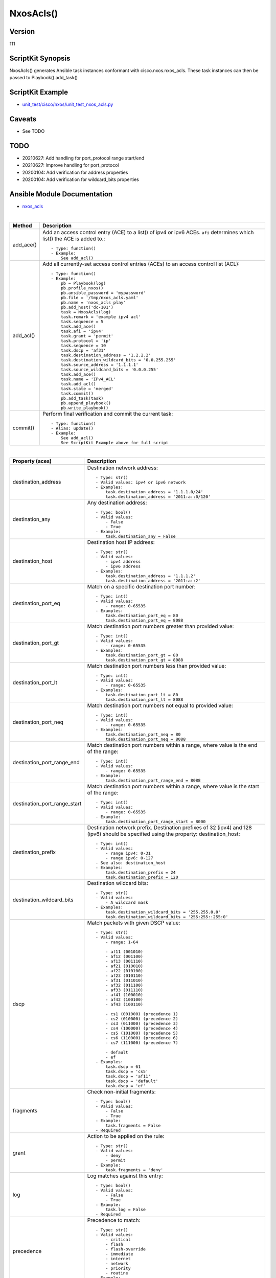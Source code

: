 ******************************************
NxosAcls()
******************************************

Version
-------
111

ScriptKit Synopsis
------------------
NxosAcls() generates Ansible task instances conformant with cisco.nxos.nxos_acls.
These task instances can then be passed to Playbook().add_task()

ScriptKit Example
-----------------
- `unit_test/cisco/nxos/unit_test_nxos_acls.py <https://github.com/allenrobel/ask/blob/main/unit_test/cisco/nxos/unit_test_nxos_acls.py>`_

Caveats
-------

- See TODO

TODO
----

- 20210627: Add handling for port_protocol range start/end
- 20210627: Improve handling for port_protocol
- 20200104: Add verification for address properties
- 20200104: Add verification for wildcard_bits properties

Ansible Module Documentation
----------------------------
- `nxos_acls <https://github.com/ansible-collections/cisco.nxos/blob/main/docs/cisco.nxos.nxos_acls_module.rst>`_

|

========================    ==============================================
Method                      Description
========================    ==============================================
add_ace()                   Add an access control entry (ACE) to a list() of
                            ipv4 or ipv6 ACEs.  ``afi`` determines which list()
                            the ACE is added to.::

                                - Type: function()
                                - Example:
                                    See add_acl()

add_acl()                   Add all currently-set access control entries (ACEs)
                            to an access control list (ACL)::

                                - Type: function()
                                - Example:
                                    pb = Playbook(log)
                                    pb.profile_nxos()
                                    pb.ansible_password = 'mypassword'
                                    pb.file = '/tmp/nxos_acls.yaml'
                                    pb.name = 'nxos_acls play'
                                    pb.add_host('dc-101')
                                    task = NxosAcls(log)
                                    task.remark = 'example ipv4 acl'
                                    task.sequence = 5
                                    task.add_ace()
                                    task.afi = 'ipv4'
                                    task.grant = 'permit'
                                    task.protocol = 'ip'
                                    task.sequence = 10
                                    task.dscp = 'af31'
                                    task.destination_address = '1.2.2.2'
                                    task.destination_wildcard_bits = '0.0.255.255'
                                    task.source_address = '1.1.1.1'
                                    task.source_wildcard_bits = '0.0.0.255'
                                    task.add_ace()
                                    task.name = 'IPv4_ACL'
                                    task.add_acl()
                                    task.state = 'merged'
                                    task.commit()
                                    pb.add_task(task)
                                    pb.append_playbook()
                                    pb.write_playbook()

commit()                    Perform final verification and commit the 
                            current task::
                                - Type: function()
                                - Alias: update()
                                - Example:
                                    See add_acl()
                                    See ScriptKit Example above for full script

========================    ==============================================

|

============================    ==============================================
Property (aces)                 Description
============================    ==============================================
destination_address             Destination network address::

                                    - Type: str()
                                    - Valid values: ipv4 or ipv6 network
                                    - Examples:
                                        task.destination_address = '1.1.1.0/24'
                                        task.destination_address = '2011:a::0/120'

destination_any                 Any destination address::

                                    - Type: bool()
                                    - Valid values:
                                        - False
                                        - True
                                    - Example:
                                        task.destination_any = False

destination_host                Destination host IP address::

                                    - Type: str()
                                    - Valid values:
                                        - ipv4 address
                                        - ipv6 address
                                    - Examples:
                                        task.destination_address = '1.1.1.2'
                                        task.destination_address = '2011:a::2'

destination_port_eq             Match on a specific destination port number::

                                    - Type: int()
                                    - Valid values:
                                        - range: 0-65535
                                    - Examples:
                                        task.destination_port_eq = 80
                                        task.destination_port_eq = 8088

destination_port_gt             Match destination port numbers greater than provided value::

                                    - Type: int()
                                    - Valid values:
                                        - range: 0-65535
                                    - Examples:
                                        task.destination_port_gt = 80
                                        task.destination_port_gt = 8088

destination_port_lt             Match destination port numbers less than provided value::

                                    - Type: int()
                                    - Valid values:
                                        - range: 0-65535
                                    - Examples:
                                        task.destination_port_lt = 80
                                        task.destination_port_lt = 8088

destination_port_neq            Match destination port numbers not equal to provided value::

                                    - Type: int()
                                    - Valid values:
                                        - range: 0-65535
                                    - Examples:
                                        task.destination_port_neq = 80
                                        task.destination_port_neq = 8088


destination_port_range_end      Match destination port numbers within a range, where
                                value is the end of the range::

                                    - Type: int()
                                    - Valid values:
                                        - range: 0-65535
                                    - Example:
                                        task.destination_port_range_end = 8088

destination_port_range_start    Match destination port numbers within a range, where
                                value is the start of the range::

                                    - Type: int()
                                    - Valid values:
                                        - range: 0-65535
                                    - Example:
                                        task.destination_port_range_start = 8000

destination_prefix              Destination network prefix.
                                Destination prefixes of 32 (ipv4) and 128 (ipv6) 
                                should be specified using the property: destination_host::

                                    - Type: int()
                                    - Valid values:
                                        - range ipv4: 0-31
                                        - range ipv6: 0-127
                                    - See also: destination_host
                                    - Examples:
                                        task.destination_prefix = 24
                                        task.destination_prefix = 120

destination_wildcard_bits       Destination wildcard bits::

                                    - Type: str()
                                    - Valid values:
                                        - A wildcard mask
                                    - Examples:
                                        task.destination_wildcard_bits = '255.255.0.0'
                                        task.destination_wildcard_bits = '255:255::255:0' 

dscp                               Match packets with given DSCP value::

                                    - Type: str()
                                    - Valid values:
                                        - range: 1-64

                                        - af11 (001010)
                                        - af12 (001100)
                                        - af13 (001110)
                                        - af21 (010010)
                                        - af22 (010100)
                                        - af23 (010110)
                                        - af31 (011010)
                                        - af32 (011100)
                                        - af33 (011110)
                                        - af41 (100010)
                                        - af42 (100100)
                                        - af43 (100110)

                                        - cs1 (001000) (precedence 1)
                                        - cs2 (010000) (precedence 2)
                                        - cs3 (011000) (precedence 3)
                                        - cs4 (100000) (precedence 4)
                                        - cs5 (101000) (precedence 5)
                                        - cs6 (110000) (precedence 6)
                                        - cs7 (111000) (precedence 7)

                                        - default
                                        - ef
                                    - Examples:
                                        task.dscp = 61
                                        task.dscp = 'cs5'
                                        task.dscp = 'af11'
                                        task.dscp = 'default'
                                        task.dscp = 'ef'

fragments                       Check non-initial fragments::

                                    - Type: bool()
                                    - Valid values:
                                        - False
                                        - True
                                    - Example:
                                        task.fragments = False
                                    - Required

grant                           Action to be applied on the rule::

                                    - Type: str()
                                    - Valid values:
                                        - deny
                                        - permit
                                    - Example:
                                        task.fragments = 'deny'

log                             Log matches against this entry::

                                    - Type: bool()
                                    - Valid values:
                                        - False
                                        - True
                                    - Example:
                                        task.log = False
                                    - Required

precedence                      Precedence to match::

                                    - Type: str()
                                    - Valid values:
                                        - critical
                                        - flash
                                        - flash-override
                                        - immediate
                                        - internet
                                        - network
                                        - priority
                                        - routine
                                    - Example:
                                        task.precedence = 'priority'

protocol                        Protocol to match::

                                    - Type: str() or int()
                                    - Valid values:
                                        - int() range: 1-256                                        
                                        - ahp
                                        - eigrp
                                        - esp
                                        - gre
                                        - icmp
                                        - igmp
                                        - ip
                                        - nos
                                        - ospf
                                        - pcp
                                        - pim
                                        - tcp
                                        - udf
                                        - udp
                                    - Examples:
                                        task.protocol = 80
                                        task.protocol = 'icmp'

remark                          ACL comment::

                                    - Type: str()
                                    - Example:
                                        task.remark = 'deny transit'

sequence                        ACE sequence number::

                                    - Type: int()
                                    - Valid values:
                                        - range: 1-4294967295
                                    - Example:
                                        task.sequence = 10

source_address                  Source network address::

                                    - Type: str()
                                    - Valid values:
                                        - ipv4 network
                                        - ipv6 network
                                    - Examples:
                                        task.source_address = '1.1.1.0/24'
                                        task.source_address = '2011:a::0/120'

source_any                      Any source address::

                                    - Type: bool()
                                    - Valid values:
                                        - False
                                        - True
                                    - Example:
                                        task.source_any = True

source_host                     Source host IP address::

                                    - Type: str()
                                    - Valid values:
                                        - ipv4 address
                                        - ipv6 address
                                    - Examples:
                                        task.source_host = '1.1.1.2'
                                        task.source_host = '2011:a::2'

source_port_eq                  Match on a specific source port number::

                                    - Type: int()
                                    - Valid values:
                                        - range: 0-65535
                                    - Examples:
                                        task.source_port_eq = 80
                                        task.source_port_eq = 8088

source_port_gt                  Match source port numbers greater than provided value::

                                    - Type: int()
                                    - Valid values:
                                        - range: 0-65535
                                    - Examples:
                                        task.source_port_gt = 80
                                        task.source_port_gt = 8088

source_port_lt                  Match source port numbers less than provided value::

                                    - Type: int()
                                    - Valid values:
                                        - range: 0-65535
                                    - Examples:
                                        task.source_port_lt = 80
                                        task.source_port_lt = 8088

source_port_neq                 Match source port numbers not equal to provided value::

                                    - Type: int()
                                    - Valid values:
                                        - range: 0-65535
                                    - Examples:
                                        task.source_port_neq = 80
                                        task.source_port_neq = 8088


source_port_range_end           Match source port numbers within a range, where
                                value is the end of the range::

                                    - Type: int()
                                    - Valid values:
                                        - range: 0-65535
                                    - Examples:
                                        task.source_port_range_end = 8088

source_port_range_start         Match source port numbers within a range, where
                                value is the start of the range::

                                    - Type: int()
                                    - Valid values:
                                        - range: 0-65535
                                    - Examples:
                                        task.source_port_range_start = 8000

source_prefix                   Source network prefix.
                                Source prefixes of 32 (ipv4) and 128 (ipv6) 
                                should be specified using the property
                                ``source_host``::

                                    - Type: int()
                                    - Valid values: int()
                                        - range ipv4: 0-31
                                        - range ipv6: 0-127
                                    - See also: source_host
                                    - Examples:
                                        task.source_prefix = 24
                                        task.source_prefix = 120

source_wildcard_bits            Source wildcard bits::

                                    - Type: str()
                                    - Valid values:
                                        - A wildcard mask
                                    - Examples:
                                        task.source_wildcard_bits = '255.255.0.0'
                                        task.source_wildcard_bits = '255:255::255:0' 

============================    ==============================================

|
|

============================    ==============================================
Property (acl)                  Description
============================    ==============================================
name                            Name of the ACL::

                                    - Type: str()
                                    - Example:
                                        task.name = 'deny ipv6'
                                    - Required
============================    ==============================================

|
|

================================    ==============================================
Property (icmp)                     Description
================================    ==============================================
icmp_administratively_prohibited
                                    - Type: bool()
                                    - Valid values:
                                        - False
                                        - True
                                    - Example:
                                        task.icmp_administratively_prohibited = False

icmp_alternate_address
                                    - Type: bool()
                                    - Valid values:
                                        - False
                                        - True
                                    - Example:
                                        task.icmp_alternate_address = False

icmp_conversion_error
                                    - Type: bool()
                                    - Valid values:
                                        - False
                                        - True
                                    - Example:
                                        task.icmp_conversion_error = False

icmp_dod_net_prohibited
                                    - Type: bool()
                                    - Valid values:
                                        - False
                                        - True
                                    - Example:
                                        task.icmp_dod_net_prohibited = False

icmp_echo_request
                                    - Type: bool()
                                    - Valid values:
                                        - False
                                        - True
                                    - Example:
                                        task.icmp_echo_request = False

icmp_echo
                                    - Type: bool()
                                    - Valid values:
                                        - False
                                        - True
                                    - Example:
                                        task.icmp_echo = False
                                    - NOTES:
                                        1. Valid only for ipv4 afi
                                        2. Use icmp_echo_request for ipv6 afi

icmp_echo_reply
                                    - Type: bool()
                                    - Valid values:
                                        - False
                                        - True
                                    - Example:
                                        task.icmp_echo_reply = False

icmp_general_parameter_problem
                                    - Type: bool()
                                    - Valid values:
                                        - False
                                        - True
                                    - Example:
                                        task.icmp_general_parameter_problem = False

icmp_host_isolated
                                    - Type: bool()
                                    - Valid values:
                                        - False
                                        - True
                                    - Example:
                                        task.icmp_host_isolated = False

icmp_host_precedence_unreachable
                                    - Type: bool()
                                    - Valid values:
                                        - False
                                        - True
                                    - Example:
                                        task.icmp_host_precedence_unreachable = False

icmp_host_redirect
                                    - Type: bool()
                                    - Valid values:
                                        - False
                                        - True
                                    - Example:
                                        task.icmp_host_redirect = False

icmp_host_tos_redirect
                                    - Type: bool()
                                    - Valid values:
                                        - False
                                        - True
                                    - Example:
                                        task.icmp_host_tos_redirect = False

icmp_host_tos_unreachable
                                    - Type: bool()
                                    - Valid values:
                                        - False
                                        - True
                                    - Example:
                                        task.icmp_host_tos_unreachable = False

icmp_host_unknown
                                    - Type: bool()
                                    - Valid values:
                                        - False
                                        - True
                                    - Example:
                                        task.icmp_host_unknown = False

icmp_host_unreachable
                                    - Type: bool()
                                    - Valid values:
                                        - False
                                        - True
                                    - Example:
                                        task.icmp_host_unreachable = False

icmp_information_reply
                                    - Type: bool()
                                    - Valid values:
                                        - False
                                        - True
                                    - Example:
                                        task.icmp_information_reply = False

icmp_information_request
                                    - Type: bool()
                                    - Valid values:
                                        - False
                                        - True
                                    - Example:
                                        task.icmp_information_request = False

icmp_mask_reply
                                    - Type: bool()
                                    - Valid values:
                                        - False
                                        - True
                                    - Example:
                                        task.icmp_mask_reply = False

icmp_mask_request
                                    - Type: bool()
                                    - Valid values:
                                        - False
                                        - True
                                    - Example:
                                        task.icmp_mask_request = False

icmp_message_code
                                    - Type: bool()
                                    - Valid values:
                                        - False
                                        - True
                                    - Example:
                                        task.icmp_message_code = False

icmp_message_type
                                    - Type: bool()
                                    - Valid values:
                                        - False
                                        - True
                                    - Example:
                                        task.icmp_message_type = False

icmp_mobile_redirect
                                    - Type: bool()
                                    - Valid values:
                                        - False
                                        - True
                                    - Example:
                                        task.icmp_mobile_redirect = False

icmp_net_redirect
                                    - Type: bool()
                                    - Valid values:
                                        - False
                                        - True
                                    - Example:
                                        task.icmp_net_redirect = False

icmp_net_tos_redirect
                                    - Type: bool()
                                    - Valid values:
                                        - False
                                        - True
                                    - Example:
                                        task.icmp_net_tos_redirect = False

icmp_net_tos_unreachable
                                    - Type: bool()
                                    - Valid values:
                                        - False
                                        - True
                                    - Example:
                                        task.icmp_net_tos_unreachable = False

icmp_net_unreachable
                                    - Type: bool()
                                    - Valid values:
                                        - False
                                        - True
                                    - Example:
                                        task.icmp_net_unreachable = False

icmp_network_unknown
                                    - Type: bool()
                                    - Valid values:
                                        - False
                                        - True
                                    - Example:
                                        task.icmp_network_unknown = False

icmp_no_room_for_option
                                    - Type: bool()
                                    - Valid values:
                                        - False
                                        - True
                                    - Example:
                                        task.icmp_no_room_for_option = False

icmp_option_missing
                                    - Type: bool()
                                    - Valid values:
                                        - False
                                        - True
                                    - Example:
                                        task.icmp_option_missing = False

icmp_packet_too_big
                                    - Type: bool()
                                    - Valid values:
                                        - False
                                        - True
                                    - Example:
                                        task.icmp_packet_too_big = False

icmp_parameter_problem
                                    - Type: bool()
                                    - Valid values:
                                        - False
                                        - True
                                    - Example:
                                        task.icmp_parameter_problem = False

icmp_port_unreachable
                                    - Type: bool()
                                    - Valid values:
                                        - False
                                        - True
                                    - Example:
                                        task.icmp_port_unreachable = False

icmp_precedence_unreachable
                                    - Type: bool()
                                    - Valid values:
                                        - False
                                        - True
                                    - Example:
                                        task.icmp_precedence_unreachable = False

icmp_protocol_unreachable
                                    - Type: bool()
                                    - Valid values:
                                        - False
                                        - True
                                    - Example:
                                        task.icmp_protocol_unreachable = False

icmp_reassembly_timeout
                                    - Type: bool()
                                    - Valid values:
                                        - False
                                        - True
                                    - Example:
                                        task.icmp_reassembly_timeout = False

icmp_redirect
                                    - Type: bool()
                                    - Valid values:
                                        - False
                                        - True
                                    - Example:
                                        task.icmp_redirect = False

icmp_router_advertisement
                                    - Type: bool()
                                    - Valid values:
                                        - False
                                        - True
                                    - Example:
                                        task.icmp_router_advertisement = False

icmp_router_solicitation
                                    - Type: bool()
                                    - Valid values:
                                        - False
                                        - True
                                    - Example:
                                        task.icmp_router_solicitation = False

icmp_source_quench
                                    - Type: bool()
                                    - Valid values:
                                        - False
                                        - True
                                    - Example:
                                        task.icmp_source_quench = False

icmp_source_route_failed
                                    - Type: bool()
                                    - Valid values:
                                        - False
                                        - True
                                    - Example:
                                        task.icmp_source_route_failed = False

icmp_time_exceeded
                                    - Type: bool()
                                    - Valid values:
                                        - False
                                        - True
                                    - Example:
                                        task.icmp_time_exceeded = False

icmp_timestamp_reply
                                    - Type: bool()
                                    - Valid values:
                                        - False
                                        - True
                                    - Example:
                                        task.icmp_timestamp_reply = False

icmp_timestamp_request
                                    - Type: bool()
                                    - Valid values:
                                        - False
                                        - True
                                    - Example:
                                        task.icmp_timestamp_request = False

icmp_traceroute
                                    - Type: bool()
                                    - Valid values:
                                        - False
                                        - True
                                    - Example:
                                        task.icmp_traceroute = False

icmp_ttl_exceeded
                                    - Type: bool()
                                    - Valid values:
                                        - False
                                        - True
                                    - Example:
                                        task.icmp_ttl_exceeded = False

icmp_unreachable
                                    - Type: bool()
                                    - Valid values:
                                        - False
                                        - True
                                    - Example:
                                        task.icmp_unreachable = False

================================    ==============================================

|
|

============================    ==============================================
Property (igmp)                 Description
============================    ==============================================
igmp_dvmrp
                                    - Type: bool()
                                    - Valid values:
                                        - False
                                        - True
                                    - Example:
                                        task.igmp_dvmrp = False

igmp_host_query
                                    - Type: bool()
                                    - Valid values:
                                        - False
                                        - True
                                    - Example:
                                        task.igmp_host_query = False

igmp_host_report
                                    - Type: bool()
                                    - Valid values:
                                        - False
                                        - True
                                    - Example:
                                        task.igmp_host_report = False

============================    ==============================================

|
|

============================    ==============================================
Property (tcp)                  Description
============================    ==============================================
tcp_ack
                                    - Type: bool()
                                    - Valid values:
                                        - False
                                        - True
                                    - Example:
                                        task.tcp_ack = False

tcp_established
                                    - Type: bool()
                                    - Valid values:
                                        - False
                                        - True
                                    - Example:
                                        task.tcp_established = False

tcp_fin
                                    - Type: bool()
                                    - Valid values:
                                        - False
                                        - True
                                    - Example:
                                        task.tcp_fin = False

tcp_psh
                                    - Type: bool()
                                    - Valid values:
                                        - False
                                        - True
                                    - Example:
                                        task.tcp_psh = False

tcp_rst
                                    - Type: bool()
                                    - Valid values:
                                        - False
                                        - True
                                    - Example:
                                        task.tcp_rst = False

tcp_syn
                                    - Type: bool()
                                    - Valid values:
                                        - False
                                        - True
                                    - Example:
                                        task.tcp_syn = False

tcp_urg
                                    - Type: bool()
                                    - Valid values:
                                        - False
                                        - True
                                    - Example:
                                        task.tcp_urg = False

============================    ==============================================


Authors
~~~~~~~

- Allen Robel (@PacketCalc)
